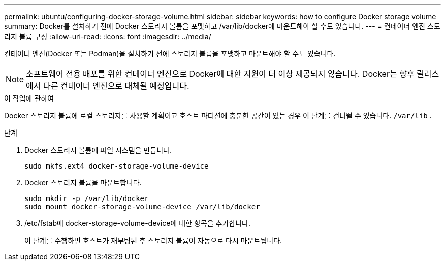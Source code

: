 ---
permalink: ubuntu/configuring-docker-storage-volume.html 
sidebar: sidebar 
keywords: how to configure Docker storage volume 
summary: Docker를 설치하기 전에 Docker 스토리지 볼륨을 포맷하고 /var/lib/docker에 마운트해야 할 수도 있습니다. 
---
= 컨테이너 엔진 스토리지 볼륨 구성
:allow-uri-read: 
:icons: font
:imagesdir: ../media/


[role="lead"]
컨테이너 엔진(Docker 또는 Podman)을 설치하기 전에 스토리지 볼륨을 포맷하고 마운트해야 할 수도 있습니다.


NOTE: 소프트웨어 전용 배포를 위한 컨테이너 엔진으로 Docker에 대한 지원이 더 이상 제공되지 않습니다. Docker는 향후 릴리스에서 다른 컨테이너 엔진으로 대체될 예정입니다.

.이 작업에 관하여
Docker 스토리지 볼륨에 로컬 스토리지를 사용할 계획이고 호스트 파티션에 충분한 공간이 있는 경우 이 단계를 건너뛸 수 있습니다. `/var/lib` .

.단계
. Docker 스토리지 볼륨에 파일 시스템을 만듭니다.
+
[listing]
----
sudo mkfs.ext4 docker-storage-volume-device
----
. Docker 스토리지 볼륨을 마운트합니다.
+
[listing]
----
sudo mkdir -p /var/lib/docker
sudo mount docker-storage-volume-device /var/lib/docker
----
. /etc/fstab에 docker-storage-volume-device에 대한 항목을 추가합니다.
+
이 단계를 수행하면 호스트가 재부팅된 후 스토리지 볼륨이 자동으로 다시 마운트됩니다.


